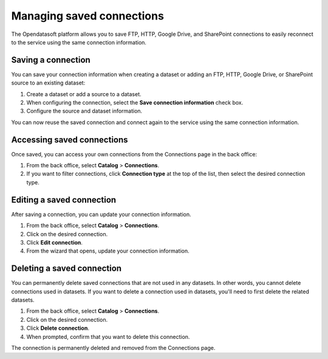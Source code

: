 Managing saved connections
==========================

The Opendatasoft platform allows you to save FTP, HTTP, Google Drive, and SharePoint connections to easily reconnect to the service using the same connection information.

Saving a connection
-------------------

You can save your connection information when creating a dataset or adding an FTP, HTTP, Google Drive, or SharePoint source to an existing dataset:

1. Create a dataset or add a source to a dataset.
2. When configuring the connection, select the **Save connection information** check box.
3. Configure the source and dataset information.

You can now reuse the saved connection and connect again to the service using the same connection information.

Accessing saved connections
---------------------------

Once saved, you can access your own connections from the Connections page in the back office:

1. From the back office, select **Catalog** > **Connections**.
2. If you want to filter connections, click **Connection type** at the top of the list, then select the desired connection type.

Editing a saved connection
--------------------------

After saving a connection, you can update your connection information.

1. From the back office, select **Catalog** > **Connections**.
2. Click |icon-action-menu| on the desired connection.
3. Click **Edit connection**.
4. From the wizard that opens, update your connection information.

Deleting a saved connection
---------------------------

You can permanently delete saved connections that are not used in any datasets. In other words, you cannot delete connections used in datasets. 
If you want to delete a connection used in datasets, you'll need to first delete the related datasets.

1. From the back office, select **Catalog** > **Connections**.
2. Click |icon-action-menu| on the desired connection.
3. Click **Delete connection**.
4. When prompted, confirm that you want to delete this connection.

The connection is permanently deleted and removed from the Connections page.



.. |icon-action-menu| image:: /_images/icon-action-menu.png
    :width: 20px
    :height: 20px
    :alt: action menu icon

